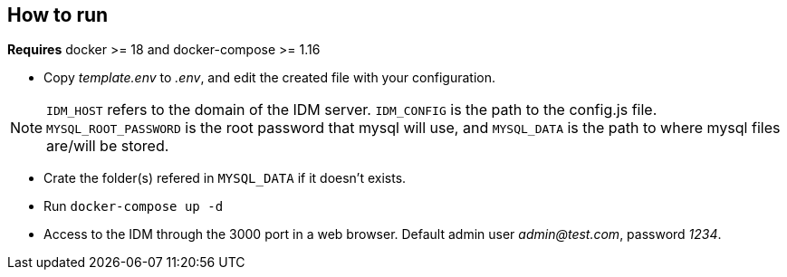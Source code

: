 == How to run

*Requires* docker >= 18 and docker-compose >= 1.16

* Copy _template.env_ to _.env_, and edit the created file with your configuration.

NOTE: `IDM_HOST` refers to the domain of the IDM server. `IDM_CONFIG` is the path to the config.js file. `MYSQL_ROOT_PASSWORD` is the root password that mysql will use, and `MYSQL_DATA` is the path to where mysql files are/will be stored.

* Crate the folder(s) refered in `MYSQL_DATA` if it doesn't exists.
* Run `docker-compose up -d`
* Access to the IDM through the 3000 port in a web browser. Default admin user _admin@test.com_, password _1234_.

